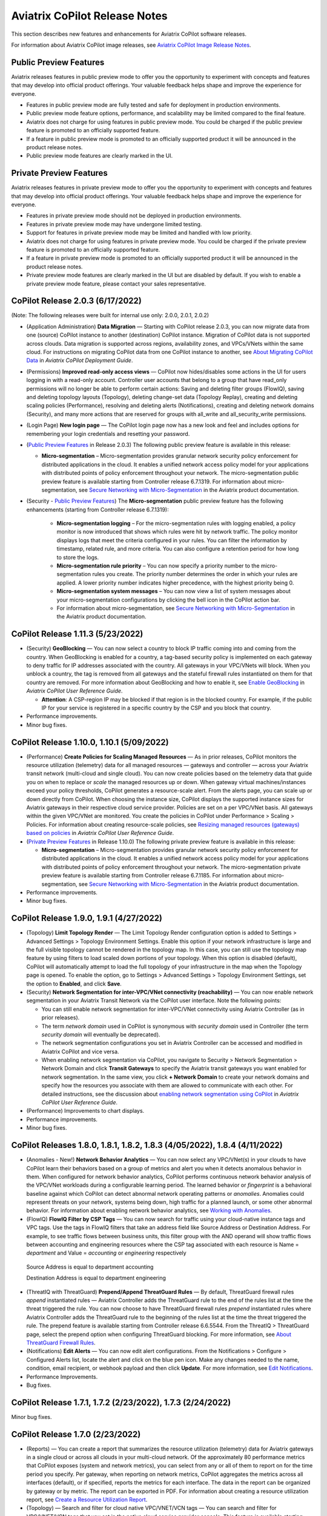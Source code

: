 .. meta::
  :description: Aviatrix CoPilot Release Notes
  :keywords: CoPilot,visibility, monitoring, performance, operations


============================================================
Aviatrix CoPilot Release Notes
============================================================

This section describes new features and enhancements for Aviatrix CoPilot software releases.

For information about Aviatrix CoPilot image releases, see `Aviatrix CoPilot Image Release Notes <https://docs.aviatrix.com/HowTos/copilot_release_notes_images.html>`_.


Public Preview Features 
-------------------------

Aviatrix releases features in public preview mode to offer you the opportunity to experiment with concepts and features that may develop into official product offerings. Your valuable feedback helps shape and improve the experience for everyone.

- Features in public preview mode are fully tested and safe for deployment in production environments.
- Public preview mode feature options, performance, and scalability may be limited compared to the final feature.
- Aviatrix does not charge for using features in public preview mode. You could be charged if the public preview feature is promoted to an officially supported feature. 
- If a feature in public preview mode is promoted to an officially supported product it will be announced in the product release notes.
- Public preview mode features are clearly marked in the UI.

Private Preview Features
-------------------------

Aviatrix releases features in private preview mode to offer you the opportunity to experiment with concepts and features that may develop into official product offerings. Your valuable feedback helps shape and improve the experience for everyone.

- Features in private preview mode should not be deployed in production environments.
- Features in private preview mode may have undergone limited testing.
- Support for features in private preview mode may be limited and handled with low priority.  
- Aviatrix does not charge for using features in private preview mode. You could be charged if the private preview feature is promoted to an officially supported feature. 
- If a feature in private preview mode is promoted to an officially supported product it will be announced in the product release notes.
- Private preview mode features are clearly marked in the UI but are disabled by default. If you wish to enable a private preview mode feature, please contact your sales representative.


CoPilot Release 2.0.3 (6/17/2022)
---------------------------------------------

(Note: The following releases were built for internal use only: 2.0.0, 2.0.1, 2.0.2)

-   (Application Administration) **Data Migration** — Starting with CoPilot release 2.0.3, you can now migrate data from one (source) CoPilot instance to another (destination) CoPilot instance. Migration of CoPilot data is not supported across clouds. Data migration is supported across regions, availability zones, and VPCs/VNets within the same cloud. For instructions on migrating CoPilot data from one CoPilot instance to another, see `About Migrating CoPilot Data <https://docs.aviatrix.com/HowTos/copilot_getting_started.html#about-migrating-copilot-data>`_ in *Aviatrix CoPilot Deployment Guide*.

-   (Permissions) **Improved read-only access views** — CoPilot now hides/disables some actions in the UI for users logging in with a read-only account. Controller user accounts that belong to a group that have read_only permissions will no longer be able to perform certain actions: Saving and deleting filter groups (FlowIQ), saving and deleting topology layouts (Topology), deleting change-set data (Topology Replay), creating and deleting scaling policies (Performance), resolving and deleting alerts (Notifications), creating and deleting network domains (Security), and many more actions that are reserved for groups with all_write and all_security_write permissions.

-   (Login Page) **New login page** — The CoPilot login page now has a new look and feel and includes options for remembering your login credentials and resetting your password.  

-   (`Public Preview Features`_ in Release 2.0.3) The following public preview feature is available in this release:

    -   **Micro-segmentation** – Micro-segmentation provides granular network security policy enforcement for distributed applications in the cloud. It enables a unified network access policy model for your applications with distributed points of policy enforcement throughout your network. The micro-segmentation public preview feature is available starting from Controller release 6.7.1319. For information about micro-segmentation, see `Secure Networking with Micro-Segmentation <https://docs.aviatrix.com/HowTos/secure_networking_microsegmentation.html>`_ in the Aviatrix product documentation.

-   (Security - `Public Preview Features`_) The **Micro-segmentation** public preview feature has the following enhancements (starting from Controller release 6.7.1319):

      -   **Micro-segmentation logging** – For the micro-segmentation rules with logging enabled, a policy monitor is now introduced that shows which rules were hit by network traffic. The policy monitor displays logs that meet the criteria configured in your rules. You can filter the information by timestamp, related rule, and more criteria. You can also configure a retention period for how long to store the logs.

      -   **Micro-segmentation rule priority** – You can now specify a priority number to the micro-segmentation rules you create. The priority number determines the order in which your rules are applied. A lower priority number indicates higher precedence, with the highest priority being 0.

      -   **Micro-segmentation system messages** – You can now view a list of system messages about your micro-segmentation configurations by clicking the bell icon in the CoPilot action bar.

      -   For information about micro-segmentation, see `Secure Networking with Micro-Segmentation <https://docs.aviatrix.com/HowTos/secure_networking_microsegmentation.html>`_ in the Aviatrix product documentation.



CoPilot Release 1.11.3 (5/23/2022)
------------------------------------

-   (Security) **GeoBlocking** — You can now select a country to block IP traffic coming into and coming from the country. When GeoBlocking is enabled for a country, a tag-based security policy is implemented on each gateway to deny traffic for IP addresses associated with the country. All gateways in your VPC/VNets will block. When you unblock a country, the tag is removed from all gateways and the stateful firewall rules instantiated on them for that country are removed. For more information about GeoBlocking and how to enable it, see `Enable GeoBlocking <https://docs.aviatrix.com/HowTos/copilot_reference_guide.html#enable-geoblocking>`_ in *Aviatrix CoPilot User Reference Guide*. 

    -  **Attention**: A CSP-region IP may be blocked if that region is in the blocked country. For example, if the public IP for your service is registered in a specific country by the CSP and you block that country.   

-   Performance improvements.

-   Minor bug fixes.


CoPilot Release 1.10.0, 1.10.1 (5/09/2022)
---------------------------------------------

-   (Performance) **Create Policies for Scaling Managed Resources** — As in prior releases, CoPilot monitors the resource utilization (telemetry) data for all managed resources — gateways and controller — across your Aviatrix transit network (multi-cloud and single cloud). You can now create policies based on the telemetry data that guide you on when to replace or *scale* the managed resources up or down. When gateway virtual machines/instances exceed your policy thresholds, CoPilot generates a resource-scale alert. From the alerts page, you can scale up or down directly from CoPilot. When choosing the instance size, CoPilot displays the supported instance sizes for Aviatrix gateways in their respective cloud service provider. Policies are set on a per VPC/VNet basis. All gateways within the given VPC/VNet are monitored. You create the policies in CoPilot under Performance > Scaling > Policies. For information about creating resource-scale policies, see `Resizing managed resources (gateways) based on policies <https://docs.aviatrix.com/HowTos/copilot_reference_guide.html#resizing-managed-resources-gateways-based-on-policies>`_ in *Aviatrix CoPilot User Reference Guide*.  

-   (`Private Preview Features`_ in Release 1.10.0) The following private preview feature is available in this release:

    -   **Micro-segmentation** – Micro-segmentation provides granular network security policy enforcement for distributed applications in the cloud. It enables a unified network access policy model for your applications with distributed points of policy enforcement throughout your network. The micro-segmentation private preview feature is available starting from Controller release 6.7.1185. For information about micro-segmentation, see `Secure Networking with Micro-Segmentation <https://docs.aviatrix.com/HowTos/secure_networking_microsegmentation.html>`_ in the Aviatrix product documentation.

-   Performance improvements.

-   Minor bug fixes.


CoPilot Release 1.9.0, 1.9.1 (4/27/2022)
---------------------------------------------------------------------------

-   (Topology) **Limit Topology Render** — The Limit Topology Render configuration option is added to Settings > Advanced Settings > Topology Environment Settings. Enable this option if your network infrastructure is large and the full visible topology cannot be rendered in the topology map. In this case, you can still use the topology map feature by using filters to load scaled down portions of your topology. When this option is disabled (default), CoPilot will automatically attempt to load the full topology of your infrastructure in the map when the Topology page is opened. To enable the option, go to Settings > Advanced Settings > Topology Environment Settings, set the option to **Enabled**, and click **Save**.

-   (Security) **Network Segmentation for inter-VPC/VNet connectivity (reachability)** — You can now enable network segmentation in your Aviatrix Transit Network via the CoPilot user interface. Note the following points:

    -   You can still enable network segmentation for inter-VPC/VNet connectivity using Aviatrix Controller (as in prior releases).
    -   The term *network domain* used in CoPilot is synonymous with *security domain* used in Controller (the term *security domain* will eventually be deprecated).
    -   The network segmentation configurations you set in Aviatrix Controller can be accessed and modified in Aviatrix CoPilot and vice versa.
    -   When enabling network segmentation via CoPilot, you navigate to Security > Network Segmentation > Network Domain and click **Transit Gateways** to specify the Aviatrix transit gateways you want enabled for network segmentation. In the same view, you click **+ Network Domain** to create your network domains and specify how the resources you associate with them are allowed to communicate with each other. For detailed instructions, see the discussion about `enabling network segmentation using CoPilot <https://docs.aviatrix.com/HowTos/copilot_reference_guide.html#about-network-domains>`_ in *Aviatrix CoPilot User Reference Guide*.

-   (Performance) Improvements to chart displays.

-   Performance improvements.

-   Minor bug fixes.



CoPilot Releases 1.8.0, 1.8.1, 1.8.2, 1.8.3 (4/05/2022), 1.8.4 (4/11/2022)
---------------------------------------------------------------------------

-   (Anomalies - New!) **Network Behavior Analytics** — You can now select any VPC/VNet(s) in your clouds to have CoPilot learn their behaviors based on a group of metrics and alert you when it detects anomalous behavior in them. When configured for network behavior analytics, CoPilot performs continuous network behavior analysis of the VPC/VNet workloads during a configurable learning period. The learned behavior or *fingerprint* is a behavioral baseline against which CoPilot can detect abnormal network operating patterns or *anomalies*. Anomalies could represent threats on your network, systems being down, high traffic for a planned launch, or some other abnormal behavior. For information about enabling network behavior analytics, see `Working with Anomalies <https://docs.aviatrix.com/HowTos/copilot_reference_guide.html#working-with-anomalies>`_.

-   (FlowIQ) **FlowIQ Filter by CSP Tags** — You can now search for traffic using your cloud-native instance tags and VPC tags. Use the tags in FlowIQ filters that take an address field like Source Address or Destination Address. For example, to see traffic flows between business units, this filter group with the AND operand will show traffic flows between accounting and engineering resources where the CSP tag associated with each resource is Name = `department` and Value = `accounting` or `engineering` respectively ::

  Source Address is equal to department accounting
  
  Destination Address is equal to department engineering

-   (ThreatIQ with ThreatGuard) **Prepend/Append ThreatGuard Rules** — By default, ThreatGuard firewall rules *append* instantiated rules — Aviatrix Controller adds the ThreatGuard rule to the end of the rules list at the time the threat triggered the rule. You can now choose to have ThreatGuard firewall rules *prepend* instantiated rules where Aviatrix Controller adds the ThreatGuard rule to the beginning of the rules list at the time the threat triggered the rule. The prepend feature is available starting from Controller release 6.6.5544. From the ThreatIQ > ThreatGuard page, select the prepend option when configuring ThreatGuard blocking. For more information, see `About ThreatGuard Firewall Rules <https://docs.aviatrix.com/HowTos/copilot_reference_guide.html#about-threatguard-firewall-rules>`_.

-   (Notifications) **Edit Alerts** — You can now edit alert configurations. From the Notifications > Configure > Configured Alerts list, locate the alert and click on the blue pen icon. Make any changes needed to the name, condition, email recipient, or webhook payload and then click **Update**. For more information, see `Edit Notifications <https://docs.aviatrix.com/HowTos/copilot_reference_guide.html#edit-notifications>`_. 

-   Performance Improvements.

-   Bug fixes.


CoPilot Release 1.7.1, 1.7.2 (2/23/2022), 1.7.3 (2/24/2022)
-----------------------------------------------------------

Minor bug fixes.


CoPilot Release 1.7.0 (2/23/2022)
---------------------------------

-   (Reports) — You can create a report that summarizes the resource utilization (telemetry) data for Aviatrix gateways in a single cloud or across all clouds in your multi-cloud network. Of the approximately 80 performance metrics that CoPilot exposes (system and network metrics), you can select from any or all of them to report on for the time period you specify. Per gateway, when reporting on network metrics, CoPilot aggregates the metrics across all interfaces (default), or if specified, reports the metrics for each interface. The data in the report can be organized by gateway or by metric. The report can be exported in PDF. For information about creating a resource utilization report, see `Create a Resource Utilization Report <https://docs.aviatrix.com/HowTos/copilot_reference_guide.html#create-a-resource-utilization-report>`_.

-   (Topology) — Search and filter for cloud native VPC/VNET/VCN tags — You can search and filter for VPC/VNET/VCN tags that you set in the native cloud service provider console. This feature is available starting from Controller release 6.6. To filter for VPC/VNET/VCN tags, from Topology, click the Toggle Filter slider to enable it. In the key list, under the CSP Tags category, select the VPC/VNET/VCN tag to filter for.

-   (Topology) — You can create and save topology filters. From the main topology page, click the **Toggle Filter** slider to access the filter editor page. See `Create and Save Topology filters <https://docs.aviatrix.com/HowTos/copilot_reference_guide.html#create-and-save-topology-filters>`_.

-   (Topology) When doing packet capture on a gateway from topology, you can now filter by virtual interfaces.

-   (FlowIQ)  — The FlowIQ Records page format is improved. 

-   (Performance) — In performance charts, CoPilot now shows the minimum and maximum values for metrics so you can see the absolute valleys and peaks for the metric within the selected timeframe.

-   SAML users on Aviatric Controller with admin permissions also have admin access in CoPilot. 

-   (UI Improvement) — The auto-refresh component for setting the refresh interval in the Performance, Topology, and Settings > Resources pages is replaced by a button that takes up less space in the UI. Click on the button to set the refresh interval or disable auto-refresh for that page. 

-   Performance improvements.

-   Minor bug fixes.


CoPilot Release 1.6.3 (1/31/2022)
---------------------------------

-   **Security fix**: This patch mitigates a vulnerability that would allow an attacker to escalate user permissions.


CoPilot Release 1.6.2 (1/28/2022)
---------------------------------

-   **Security fix**: This patch mitigates a vulnerability that would allow an attacker to escalate user permissions.


CoPilot Release 1.6.1 (1/26/2022)
---------------------------------

-   Search and filter for instance tags — You can now search and filter for instance tags in Topology (feature available starting from Controller release 6.6). To filter for instance tags, from Topology, click the Filter slider to enable it. In the key list, under the CSP Tags category, select the instance tag to filter for.

-   Added auto refresh to the Resources page (Settings).

-   Performance improvements.

-   Minor bug fixes.


CoPilot Release 1.6.0 (1/25/2022)
---------------------------------

-   (Topology) Packet capture from Topology — You can now capture packets on any gateway. In a topology map, click on any gateway where you wish to do packet capture, click DIAG in the node properties pane, and then click the PACKET CAPTURE tab. In the Packet Capture page, you can further filter on host and port number and specify the capture time. You can also search and filter by time, source address, destination address, source port, destination port, protocol, flags, length, and info. Click Start to start the capture, click Stop to stop the capture, then click Download to download the pcap file. The pcap file can be viewed by Wireshark.

-   (FlowIQ) You can now filter for information by gateway name using the new FlowIQ fields: src_gateway_name (Source Gateway), dest_gateway_name (Destination Gateway), and gw_gateway (Gateway Name).

-   (ThreatIQ) Custom ThreatIQ IP List — Network administrators can now maintain a list of IP addresses they consider to be threat IPs. For each IP address in the custom threat IP list, you can specify a custom severity, classification, color (for display in lists), and informational note. When a custom threat-IP list is added, and those threat IPs are detected, the threats are shown in the ThreatIQ map on the Dashboard. The custom threat IPs are handled by Aviatrix Controller in the same manner as the threat IPs identified through ThreatIQ with ThreatGuard (detection, blocking, and unblocking functionality is the same). In the current release, custom ThreatIQ IP lists must be created in CoPilot under ThreatIQ > Custom Threat List.

-   Support for expanding existing physical volumes — For data disks you already allocated to your CoPilot deployment, you can increase their size. After increasing their size via the CSP, log into CoPilot and go to Settings > Resources. In the Resources page, locate the physical volume in the Disk Usage table associated with the resized data disk and click its corresponding RESIZE button. CoPilot resizes the physical volume to match the size of your expanded disk. TIP: In the Disk Usage table, click the detail control ( ˅ ) to the left of the Filesystem column for each physical volume until you locate the enabled RESIZE button.

-   (Usability) Latency Charts now have cross hairs that are synced across all visible charts for easy correlation between metrics.

-   Performance improvements.

-   Minor bug fixes.

CoPilot Release 1.5.1 (1/12/2022)
---------------------------------

-   (Performance) Performance Charts now have cross hairs that are synced across all visible charts for easy correlation between metrics.

-   (Topology) Run VPC/VNET/VCN diagnostics and submit them to Aviatrix Support from Topology. From Topology, click on any VPC/VNET/VCN in a topology map, and then click DIAG in the node properties pane.

-   (Notifications>Configure) Use new input box to type in a value (instead of using the slider) for configuring notification thresholds.

-   Performance improvements.

If you deploy Aviatrix CoPilot image version 1.5.1 from the marketplace, the following disk volume and auto-scaling features are now available:

-   New disk (volume) support — You can now allocate data disks (volumes) to your Aviatrix CoPilot deployment to be used for expandable storage. During instance creation in the marketplace, you can attach a data disk (data volume) to be used for CoPilot storage. When you deploy the instance, the initial setup process will automatically detect the disk/volume you attached during instance creation and format and attach your disks (a logical disk/volume is created from all physical disks). As your storage needs increase later (after deploying), you can also add more disks (volumes) as needed. See `CoPilot Disk (Volume) Management <https://docs.aviatrix.com/HowTos/copilot_getting_started.html#copilot-disk-volume-management>`_ for more information.

-   Auto-scaling memory support — CoPilot now supports automatic memory sizing for the ETL and datastore based on the physical memory of the instance at boot. New base images will default to these automatic settings, but existing deployments will keep their current configuration unless updated. Memory settings are still located under Settings > Configuration > Options.


CoPilot Release 1.5.0 (1/12/2022)
---------------------------------

-   **ThreatIQ map in dashboard** — The CoPilot Dashboard now includes the ThreatIQ map showing any threats over the last 24 hours.

-   **New gateway diagnostic features** 

      You can now perform the following diagnostic tasks for Aviatrix gateways (from Topology, click on any gateway in a topology map, and then click DIAG in the node properties pane):

     -   (TRACEPATH tab) Discover the MTU on the path (if router supports it).
     -   (TRACELOG tab) Upload a gateway's tracelog directly to Aviatrix Support. The controller and gateway tracelog is uploaded and the support team notified.
     -   (SERVICE ACTIONS tab) Check the status of gateway services and restart services.

-   Performance improvements and bug fixes.

Release 1.4.9.3 (12/28/2021)
-----------------------------
- UI improvements. 

  - You can now open Aviatrix Controller from CoPilot. From the CoPilot dashboard, click the Apps icon in the action bar, and then select **Controller**. The controller opens in a new browser tab.

  - Improvements were made to the ThreatIQ dashboard.

- Performance improvements. 
- Minor bug fixes. 

Releases 1.4.9.1, 1.4.9.2
-------------------------
- **Bug fix** Minor bug fixes.

Release 1.4.9
-----------------
- **New: Inventory Reports** You can now create customized, detailed reports for all or specific inventory (resources managed by Aviatrix Controller) running across your multi-cloud network.  To create a custom report, you answer questions that guide you to include only the information you want in the report. Each time you specify your criteria, the PDF report view updates in real time in an adjacent pane. You first specify the cloud provider(s) to include information about a single cloud or multiple clouds. You then specify the regions you have resources in that you want to include. You can further specify the VPCs/VNETs/VCNs in the region(s) and drill down further to specify the resource types (for example, gateways and instances). You can save and download the report. Currently, you cannot save a report filter.
- **Enhancement** (ThreatGuard) Now only users logged in to CoPilot who have Admin/Firewall Admin permissions can enable/disable ThreatGuard blocking.
- **Enhancement** (ThreatGuard) Selective Threat Blocking. You can now be selective about which VPCs/VNets/VCNs block threat IPs when ThreatGuard blocking is enabled. By default, all VPCs/VNets/VCNs block when ThreatGuard blocking is enabled. You can then use the Allow/Deny List to specify which ones will not block.
- **Enhancement** (Topology) Support for filtering on your own tags you created in the CSP (supported for tags added to gateways only at this time, not instances).
- **Enhancement** (Egress) For Egress, CoPilot now shows Rule and Action when a request hits a rule.
- **Enhancement** Performance improvements.
- **Bug fix** Minor bug fixes.

Release 1.4.8
-----------------
- **New: ThreatGuard** You can now block and get alerted on the threats detected in your network. A dashboard to configure and view ThreatGuard in action.
- **Enhancement** Improved alerts.
- **Enhancement** More metrics. All of Performance V2 metrics are now supported for receiving alerts.
- **Enhancement** Ability to pick and choose one/more/all hosts and one/more/all of interfaces to receive telemetry and node status alerts.
- **Enhancement** Support for filtering domains and hosts in Network Segmentation graphs.
- **Enhancement** Faster Cloud Routes pages and faster Notifications page.
- **Enhancement** Performance improvements.
- **Bug fix** Minor bug fixes.

Release 1.4.7.4
-----------------
- **Bug fix** Fixes to latencies in Topology.

Release 1.4.7.3
-----------------
- **Enhancement** Improvements to GW, Tunnel, S2C alerts.
- **Enhancement** Performance improvements in backend tasks.
- **Enhancement** Configurable settings for Network Segmentation charts.
- **Bug fix** Fix in V2 Telemetry alerts.


Release 1.4.7.2
-----------------
- **Bug fix** Fixes to Legend in Network Segmentation Page.
- Revert ETL migration for Customers with older than 6.4 Controllers
- **Bug fix** Minor improvements to Performance V2 Charts.


Release 1.4.7.1
-----------------
- **Bug fix** Minor bug fixes in Performance Monitor V2.

Release 1.4.7
-----------------
- **New: ThreatIQ** Real time identification of threats in ThreatIQ.
- **Enhancement** Performance V2. Many more metrics to monitor performance of hosts, interfaces and tunnels. In the Performance Page, click on **Switch to V2**.
- **Enhancement** Latencies for Site 2 Cloud links.
- **Enhancement** You can now filter topology data by node type.
- **Enhancement** Improved Cloud Routes Search and show only the routes with longest prefix.
- **Enhancement** Upgraded AppIQ with V2 performance metrics.
- **Enhancement** Performance improvements.
- **Bug fix** Minor bug fixes.


Archived release notes
-----------------------
Below are archived release notes for CoPilot release versions 1.4.6.4 and earlier.


**Release 1.4.6.4 (7/07/2021)**

- **Bug fix** Fixes to SSO login.


**Release 1.4.6.3**

- **Enhancement** Improvements to individual alerts per host.
- **Enhancement** In Dashboard, added a chart for instances per region.
- **Bug fix** Fixes to topology replay.
- **Bug fix** Fixes to topology saved layouts.


**Release 1.4.6.3**

- **Enhancement** Improvements to individual alerts per host.
- **Enhancement** In Dashboard, added a chart for instances per region.
- **Bug fix** Fixes to topology replay.
- **Bug fix** Fixes to topology saved layouts.


**Release 1.4.6.2**

- **Bug fix** Fix to the offline upgrade process.


**Release 1.4.1**

- **Bug fix** Fix in Webhooks test button.

**Release 1.4.6**

- **Enhancement** You can now receive individual alert notifications for each host.
- **Enhancement** AppIQ now works across all clouds.
- **Enhancement** In Topology, you can show and hide latencies.
- **Bug fix** Fixes for Dashboard Charts.
- **Bug fix** Fixes for Security Charts.

**Release 1.4.5.3**

- **Enhancement** In Dashboard, new chart for Instances Per Cloud.
- **Bug fix** Fixes for Gateways Active Sessions and Interfaces.
- **Bug fix** Fixes for Security Charts.

**Release 1.4.5.2**

- **Enhancement** Security updates.
- **Bug fix** Webhook templates bug fix.


**Release 1.4.5.1**

- **Bug fixes** Minor bug fixes in Dashboard pie charts and VPC Routes.

**Release 1.4.5**

- **Enhancement** Support for offline upgrade and offline installation of CoPilot.
- **Enhancement** Support for templates in Webhooks.
- **Enhancement** Support for Alibaba Cloud.
- **Settings -> Index Management** Support for searching and filtering indices.
- **Bug fixes** Minor bug fixes.


**Release 1.4.4**

- **Bug fix** Performance Fixes for Dashboard - Overview and Traffic Pages load faster.
- **Bug fix** Security fixes
- **Improvement** Topology loads better
- **Enhancement** Latencies can now be refreshed at user specified intervals
- **Enhancement** Topology Replay - loads much faster for bigger changes

**Release 1.4.3.3**

- **Bug fix** Security fixes

**Release 1.4.3**

- **Dashboard -> Traffic page** Detailed metrics on data sent and received in the last hour and day for instances, regions, GWs and VPCs/VNETs/VCNs. Also shows the trend and detailed traffic chart for each cloud construct. Ties into FlowIQ for deeper visibility.
- **Security -> Audit** End to end audit on every API call (with response status, user who made the call, arguments for the call), aggregated hourly, daily, monthly and fully searchable, filterable and sortable.
- **Search for titles/notes in the topology replay timeline across timestamps** Replay now ties into Audit so that you know who made the infrastructure change(s) and when it was (they were) made.
- **SSO** Configure CoPilot in the Controller UI and login into CoPilot from the Controller directly without having to enter the credentials. 
- **Cloud Routes and BGP** section now scale to work with Controller 6.4 API changes, backward compatible with pre-6.4 APIs.
- **Cloud Routes Search** Search, filter and highlight across routes/GWs for anything you see on the page (name, routes, cloud provider, status, tunnels). Search for IP in Subnet also highlights which CIDR the IP is part of.
- Look and feel improvements for Settings Pages and Notifications page.
- **Bug fix** Good number of UX enhancements and bug fixes.


**Release 1.4.2.1**

- A patch update to the release 1.4.2 
- **Improvement** in scalability and security. Support 100k+ changes in topology diff and more than 250k tunnels in the cloud routes section (which is about 40MB of tunnels data rendered in less than 5 secs). We also made improvements to our middleware to secure CoPilot. We now logout the user immediately from accessing copilot data, if the user gets deleted from the Controller.


**Release 1.4.2**

- **Scale** Scaled the cloud routes section to handle any number of routes, so for GWs with 10ks of routes is blazing fast. The Latency charts are scaled too to handle 1000s of charts each for one topology edge.
- **Search** You can even search and highlight across 1000s of routes across GWs. 
- **Bug fix** We fixed our disk cleanup logic that periodically frees up space in the copilot instance for a user specified threshold percentage of free disk.
- **Bug fix** We fixed some bugs in topology replay, talking of which, you can now hide/show highlited nodes to clear the clutter while viewing changed nodes.
- **Enhancement** When you receive a ‘closed’ alert (email or webhook) it also contains what hosts were previously affected, so customers can use third party tools (like OpsGenie) to parse for fields of their interest.
- **Improvement** Minor UX improvements 

**Release 1.4.1** 

- **Bug Fixes** 
- **Scale** Large environment support in Latency Monitor and in Replay. 
- **Topology Replay** Ability to now add notes and a tag to a change in replay.

**Releases 1.4.0.1, 1.4.0.2**

- **Enhancement** Enhanced Topology Replay to add zoom and move to preview timeline
- **Enhancement** Throttle Latency Calls to reduce Controller cpu usage (for large scale env), removed duplicate latency calls for edges
- **Bug fix** Topology Transit View - Single node clusters for VPC, Fix for Spokes with Peering Connections, Connect S2C to regions
- **Bug fix** Dashboard not showing OCI in Geo Map
- **Bug fix** Segments not showing up randomly on Domain Segmentation. Truncate long labels and add tooltip


**Release 1.4.0**

- **CoPilot Theme** New Dark Mode The moon icon in the CoPilot header can be toggled to switch between light mode and dark mode.
- **Topology Replay** Full view of what’s changed in your infrastructure. Instantly see any change (for ex: GWs go up/down, tunnels flap, peerings added) to your topology at any timestamp and manage your changesets.
- **Multi Cloud Network Segmentation** Now in Security tab, Logical view -> you can visualize which spoke (or Site2Cloud instance) can reach which other spokes based on the security domains they are part of. In the physical view -> you can visualize the spokes (or S2C instances) grouped by the transit gateways and their reachability based on the security domains they are attached to.
- **Transit View for Topology** Topology Revamped. Clear the clutter and visualize multi-cloud topology with just the Aviatrix transits connected to regions. Double click to open/close VPC/VNET clusters.
- **Improved FlowIQ Filters** Use “not equal to” in a filter rule to specify negation. Group filter rules using “NOT” to specify negation of all the filter rules together.
- **Interface Stats** Use the Diag button in topology to view interface statistics for a gateway

**Releases 1.3.2.1, 1.3.2.2, 1.3.2.3**

- **Bug fix** Fixes to saved filter groups in FlowIQ
- **Bug fix** Fixes to pie charts in FlowIQ Trends
- **Bug fix** Fixes to top navigation header to always show it
- **Enhancement** Better error checking for dashboard APIs
- **Enhancement** Changes to slider step while defining alerts for Rx, Tx and RxTx metrics

**Release 1.3.2**

- **Enhanced FlowIQ Filters** Now filter FlowIQ results by performing complex queries by doing logical ANDs and ORs between different filters. Filter groups can now be searched and selected in FlowIQ
- **Alerts** Now get alerted when a Site2Cloud tunnel or BGP connection status changes
- **Enhanced Diagnosis in Topology** Test connectivity from a selected gateway to a host IP
- **Session Visibility** Active Sessions for a selected Gateway
- **Enhanced Index Management and Data Retention policies** Now you can better control how long you want to retain data for each of FlowIQ, Performance, FlowIQ, latencies.
- **Multi-Cloud AppIQ Support** AppIQ supports all clouds (FlightPath may not work across all clouds)
- **Performance Monitoring** A much cleaner legend for performance monitoring charts
- **Topology Enhancement** New Truncate/expand labels in topology

**Release 1.3.1.2**

- **Bug fix** to flight path in AppIQ report
- **Enhancement** Change Cluster Labels in Topology to VPC Labels
- **Enhancement** Gov Cloud icons show up in Topology

**Release 1.3.1.1**

 - **Bug fix** Fixes to latency tracker

**Release 1.3.1**

- **Enhancement** Receive email and webhook alerts when a Gateway or Tunnel is down
- **Latencies** View historical latencies and perform search to filter latencies of interest
- **Enhancement** Cleaner topology with truncated labels and latency numbers align along edges
- **Enhancement** Cleaner topology in AppIQ
- **Enhancement** Filter table columns in GW Routes and VPC Routes

**Release 1.3.0**

- **Security** Egress FQDN Dashboard, search and live monitoring
- **Alerts** Webhooks integration for alerts - Use Webhooks to alert on telemetry data

**Release 1.2.1.2**

- **Bug fix** A fix to AppIQ inconsistency in topology instances

**Release 1.2.1.1**

- **Enhancements** Compressed the AppIQ report file size for easier download
- **Bug fix** in BGP routes and AppIQ charts

**Release 1.2.1**

- **AppIQ** generates a comprehensive report of control plane connectivity between any two cloud endpoints connected with Aviatrix Transit Network which includes link status, latency, bandwidth, traffic, and performance monitoring data.

  |appIQ_1| |appIQ_2| |appIQ_3|

- **BGP Info** shows detailed BGP connections information with routes, map and status inside Cloud Routes

  |bgp_1| |bgp_2| |bgp_3|

- **Continuous Latency Monitoring** allows to see the continuous historical latencies data on Topology in Multi-Cloud environment between Transit and Spoke.

  |latency_1| |latency_2|
  
  
- **Performance Improvements** for Cloud Routes and Scheduled Tasks that run behind the scenes.

**Release 1.2.0.5**

- **Topology Enhancement** Search and Filter capability and Customize Topology Layout options
- **Site2Cloud** shows detailed S2C connections information with routes and status inside Cloud Routes
- **Notification** allows to pause alerts and delete old alert notifications
- **Operational Enhancements** auto delete flowIQ and Perfmon indexes to save disk space

**Release 1.2.0.3**

Version 1.2.0.3 requires users to enter valid credentials for the Controller that CoPilot will store as a **Service Account**. This Service Account is needed
so CoPilot can process and send alerts based on configured thresholds. This Service Account can be a read-only account the user created on
the controller. This dialog will only show one time when no service account has been configured.
The Service Account can be changed in **Settings** .

|service_account_modal|


- Notifications
  Ability to configure and receive alerts when CPU Utilization, Free Disk, Free Memory, Rx, Tx, Rx Tx of any host exceeds a user specified threshold
  Add email addresses of recipients in settings -> notifications to receive alerts
  Monitor and manage the lifecycle of alerts from the time they first triggered to the time they are resolved in the notifications page

- CloudRoutes
  Multi cloud GW Routes and VPC/VNET Routes with search functionality

- Topology
  Cluster Latency Click on connections between 2 clusters and start latency monitor for all connections between clusters

- FlowIQ
  Support for CSV export in records page
  Added support for filtering of instances using tags
  Now showing Flow Throughput and Flow Duration data in the records page

- Bug Fixes
  Few Bug fixes and performance improvements to load topology and instances faster

**Release 1.1.9**

- Security Updates

**Release 1.1.8**

- Topology Clustering 
- Enhancements to Perf Mon charts with time period support
- Saving of Filter Groups in Flow IQ

**Release 1.1.7.1**

- Topology Highlight
- Performance Monitoring Charts with multiple hosts
- && and || support for FlowIQ Filters

**Release 1.1.6.1**

- Tagging functionality extended, Tag Manager in Settings Pages, Latency Charts, Filtering in Flow IQ improved

**Release 1.1.5.2** 

- Added support for tagging in Topology 
- Added support for custom SSL certificate import

**Release 1.1.4.2** 

- Addressed the issue with license key validation

**Release 1.1.4 (GA)**

- Enabled license management
- Added support for multi-select
- Added ability to delete indexes
- Added storage auto-delete threshold configuration
- Added diagnostics (ping/traceroute) to topology

.. disqus::

.. |service_account_modal| image:: copilot_releases/service_account_modal.png
.. |appIQ_1| image:: copilot_releases/appIQ_1.png
    :width: 30%
.. |appIQ_2| image:: copilot_releases/appIQ_2.png
    :width: 30%
.. |appIQ_3| image:: copilot_releases/appIQ_3.png
    :width: 30%
.. |bgp_1| image:: copilot_releases/bgp_1.png
    :width: 35%
.. |bgp_2| image:: copilot_releases/bgp_2.png
    :width: 30%
.. |bgp_3| image:: copilot_releases/bgp_3.png
    :width: 30%
.. |latency_1| image:: copilot_releases/latency_1.png
    :width: 40%
.. |latency_2| image:: copilot_releases/latency_2.png
    :width: 40%
